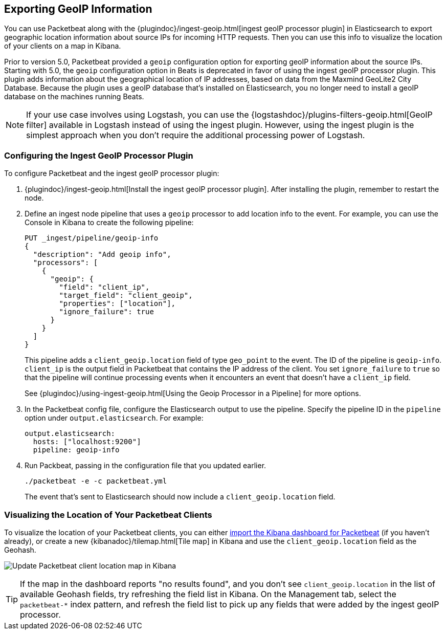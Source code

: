 [[packetbeat-geoip]]
== Exporting GeoIP Information 

You can use Packetbeat along with the
{plugindoc}/ingest-geoip.html[ingest geoIP processor plugin] in Elasticsearch 
to export geographic location information about source IPs for incoming HTTP
requests. Then you can use this info to visualize the location of your
clients on a map in Kibana.

Prior to version 5.0, Packetbeat provided a `geoip` configuration option for
exporting geoIP information about the source IPs.  Starting with 5.0, the
`geoip` configuration option in Beats is deprecated in favor of using the
ingest geoIP processor plugin. This plugin adds information about the
geographical location of IP addresses, based on data from the Maxmind GeoLite2
City Database. Because the plugin uses a geoIP database that's installed on
Elasticsearch, you no longer need to install a geoIP database on the
machines running Beats.

NOTE: If your use case involves using Logstash, you can use the
{logstashdoc}/plugins-filters-geoip.html[GeoIP filter] available in Logstash
instead of using the ingest plugin. However, using the ingest plugin is the
simplest approach when you don't require the additional processing power of
Logstash.

[float]
[[packetbeat-configuring-geoip]]
=== Configuring the Ingest GeoIP Processor Plugin

To configure Packetbeat and the ingest geoIP processor plugin:

1. {plugindoc}/ingest-geoip.html[Install the ingest geoIP processor plugin].
After installing the plugin, remember to restart the node.

2. Define an ingest node pipeline that uses a `geoip` processor to add location
info to the event. For example, you can use the Console in Kibana to create the
following pipeline:
+
[source,json]
-------------------------------------------------------------------------------
PUT _ingest/pipeline/geoip-info
{
  "description": "Add geoip info",
  "processors": [
    {
      "geoip": {
        "field": "client_ip",
        "target_field": "client_geoip",
        "properties": ["location"],
        "ignore_failure": true 
      }
    }
  ]
}
-------------------------------------------------------------------------------
+
This pipeline adds a `client_geoip.location` field of type `geo_point` to the
event. The ID of the pipeline is `geoip-info`. `client_ip` is the output field
in Packetbeat that contains the IP address of the client. You set
`ignore_failure` to `true` so that the pipeline will continue processing events
when it encounters an event that doesn't have a `client_ip` field.   
+
See 
{plugindoc}/using-ingest-geoip.html[Using the Geoip Processor in a Pipeline]
for more options. 

3. In the Packetbeat config file, configure the Elasticsearch output to use the
pipeline. Specify the pipeline ID in the `pipeline` option under
`output.elasticsearch`. For example: 
+
[source,yaml]
-------------------------------------------------------------------------------
output.elasticsearch:
  hosts: ["localhost:9200"]
  pipeline: geoip-info
-------------------------------------------------------------------------------

4. Run Packbeat, passing in the configuration file that you updated earlier.
+
[source,shell]
-------------------------------------------------------------------------------
./packetbeat -e -c packetbeat.yml
-------------------------------------------------------------------------------
+
The event that's sent to Elasticsearch should now include a
`client_geoip.location` field.

[float]
[[packetbeat-visualizing-location]]
=== Visualizing the Location of Your Packetbeat Clients

To visualize the location of your Packetbeat clients, you can either
<<packetbeat-sample-dashboards,import the Kibana dashboard for Packetbeat>> (if
you haven't already), or create a new {kibanadoc}/tilemap.html[Tile map] in
Kibana and use the `client_geoip.location` field as the Geohash. 

image:./images/kibana-update-map.png[Update Packetbeat client location map in Kibana]

TIP: If the map in the dashboard reports "no results found", and you don't see
`client_geoip.location` in the list of available Geohash fields, try refreshing
the field list in Kibana. On the Management tab, select the `packetbeat-*`
index pattern, and refresh the field list to pick up any fields that were added
by the ingest geoIP processor.
